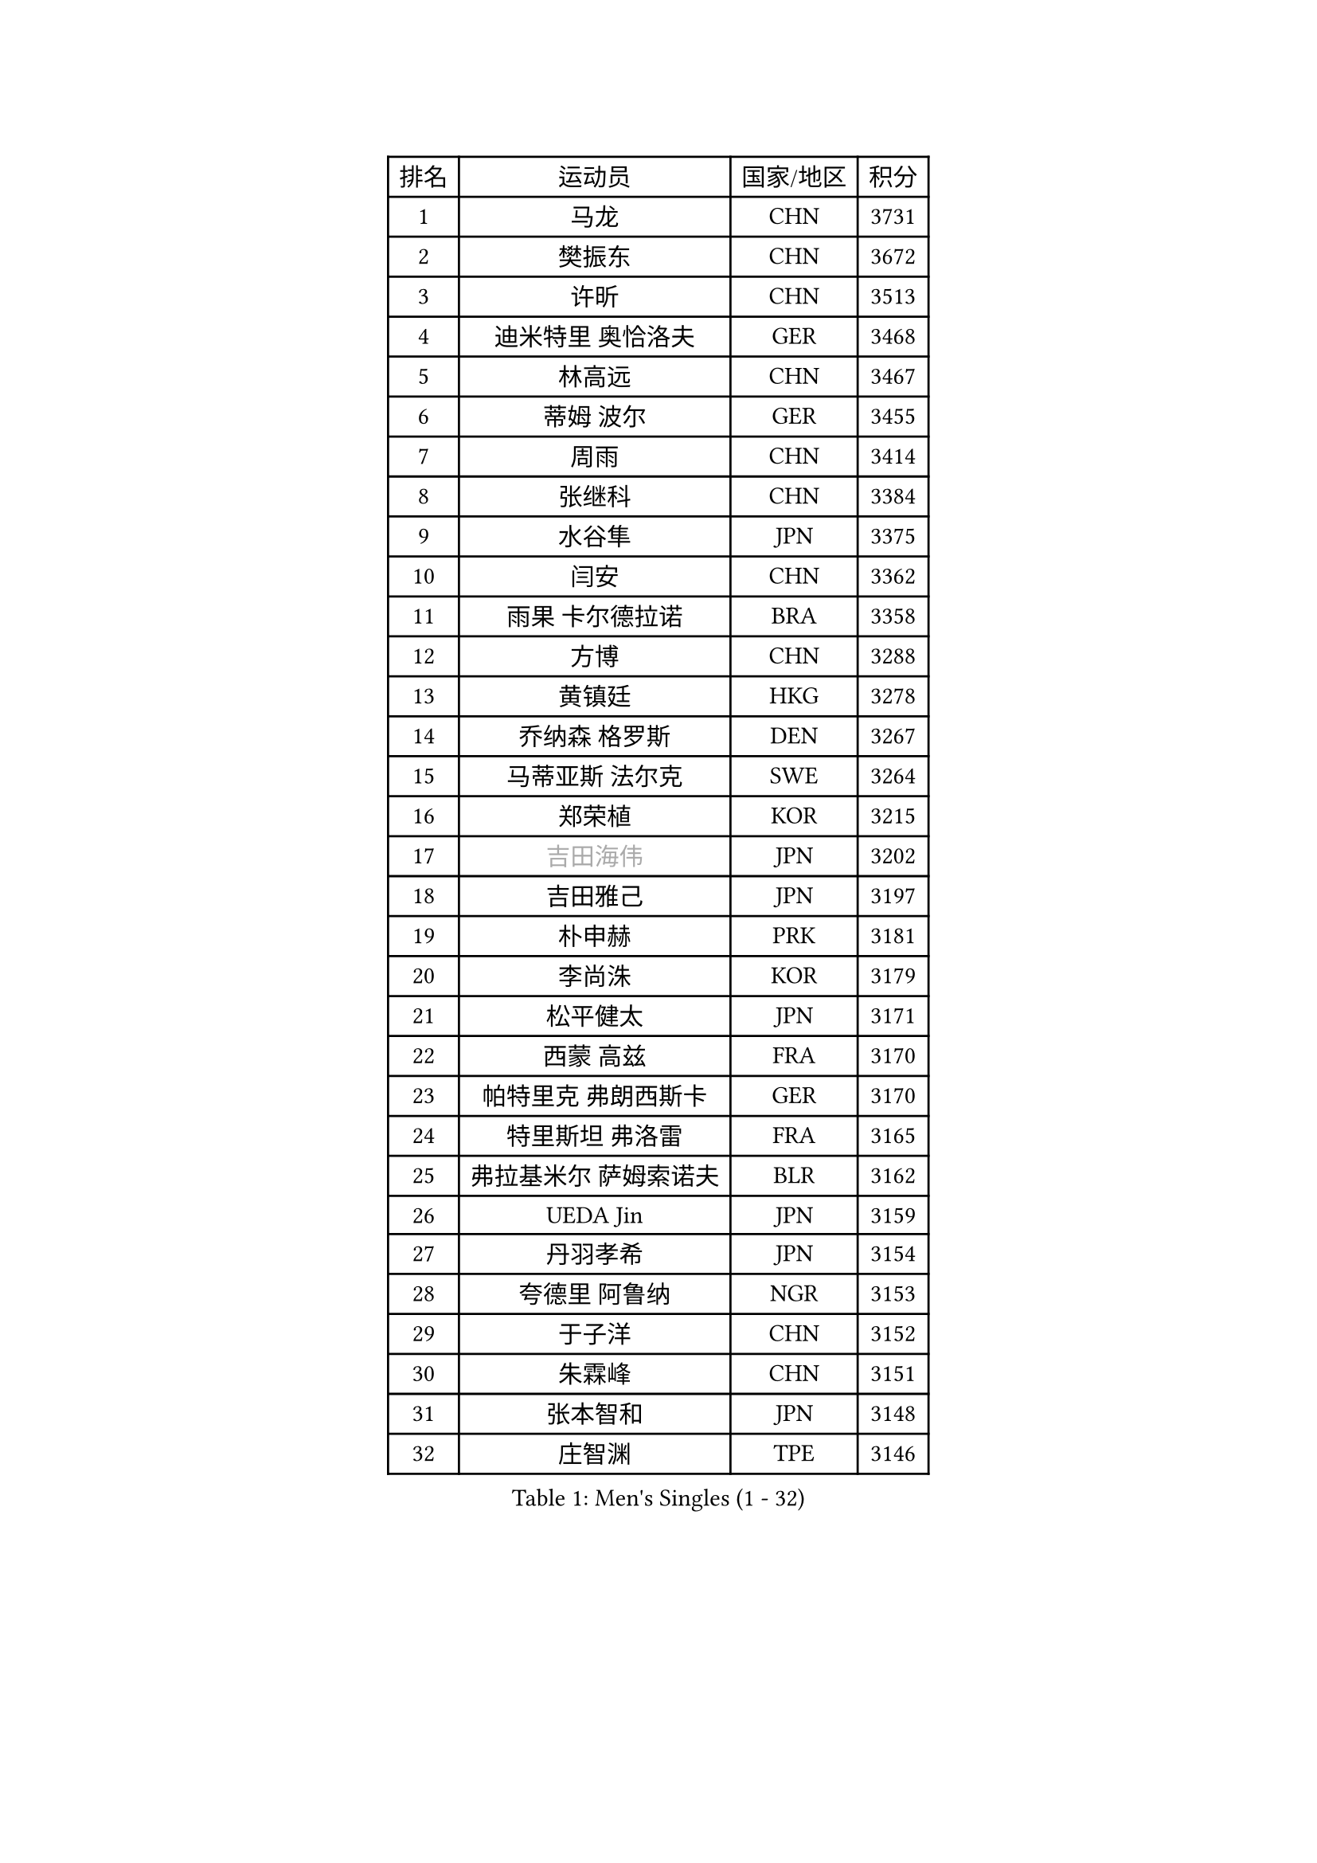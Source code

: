 
#set text(font: ("Courier New", "NSimSun"))
#figure(
  caption: "Men's Singles (1 - 32)",
    table(
      columns: 4,
      [排名], [运动员], [国家/地区], [积分],
      [1], [马龙], [CHN], [3731],
      [2], [樊振东], [CHN], [3672],
      [3], [许昕], [CHN], [3513],
      [4], [迪米特里 奥恰洛夫], [GER], [3468],
      [5], [林高远], [CHN], [3467],
      [6], [蒂姆 波尔], [GER], [3455],
      [7], [周雨], [CHN], [3414],
      [8], [张继科], [CHN], [3384],
      [9], [水谷隼], [JPN], [3375],
      [10], [闫安], [CHN], [3362],
      [11], [雨果 卡尔德拉诺], [BRA], [3358],
      [12], [方博], [CHN], [3288],
      [13], [黄镇廷], [HKG], [3278],
      [14], [乔纳森 格罗斯], [DEN], [3267],
      [15], [马蒂亚斯 法尔克], [SWE], [3264],
      [16], [郑荣植], [KOR], [3215],
      [17], [#text(gray, "吉田海伟")], [JPN], [3202],
      [18], [吉田雅己], [JPN], [3197],
      [19], [朴申赫], [PRK], [3181],
      [20], [李尚洙], [KOR], [3179],
      [21], [松平健太], [JPN], [3171],
      [22], [西蒙 高兹], [FRA], [3170],
      [23], [帕特里克 弗朗西斯卡], [GER], [3170],
      [24], [特里斯坦 弗洛雷], [FRA], [3165],
      [25], [弗拉基米尔 萨姆索诺夫], [BLR], [3162],
      [26], [UEDA Jin], [JPN], [3159],
      [27], [丹羽孝希], [JPN], [3154],
      [28], [夸德里 阿鲁纳], [NGR], [3153],
      [29], [于子洋], [CHN], [3152],
      [30], [朱霖峰], [CHN], [3151],
      [31], [张本智和], [JPN], [3148],
      [32], [庄智渊], [TPE], [3146],
    )
  )#pagebreak()

#set text(font: ("Courier New", "NSimSun"))
#figure(
  caption: "Men's Singles (33 - 64)",
    table(
      columns: 4,
      [排名], [运动员], [国家/地区], [积分],
      [33], [利亚姆 皮切福德], [ENG], [3135],
      [34], [梁靖崑], [CHN], [3127],
      [35], [张禹珍], [KOR], [3124],
      [36], [森园政崇], [JPN], [3124],
      [37], [巴斯蒂安 斯蒂格], [GER], [3123],
      [38], [FILUS Ruwen], [GER], [3123],
      [39], [吉村真晴], [JPN], [3120],
      [40], [马克斯 弗雷塔斯], [POR], [3119],
      [41], [刘丁硕], [CHN], [3108],
      [42], [安德烈 加奇尼], [CRO], [3105],
      [43], [徐晨皓], [CHN], [3103],
      [44], [GERASSIMENKO Kirill], [KAZ], [3102],
      [45], [丁祥恩], [KOR], [3092],
      [46], [#text(gray, "CHEN Weixing")], [AUT], [3084],
      [47], [艾曼纽 莱贝松], [FRA], [3078],
      [48], [奥马尔 阿萨尔], [EGY], [3077],
      [49], [帕纳吉奥迪斯 吉奥尼斯], [GRE], [3075],
      [50], [#text(gray, "李廷佑")], [KOR], [3074],
      [51], [HO Kwan Kit], [HKG], [3073],
      [52], [克里斯坦 卡尔松], [SWE], [3051],
      [53], [林钟勋], [KOR], [3050],
      [54], [吉村和弘], [JPN], [3045],
      [55], [ACHANTA Sharath Kamal], [IND], [3040],
      [56], [KIM Donghyun], [KOR], [3034],
      [57], [雅克布 迪亚斯], [POL], [3023],
      [58], [蒂亚戈 阿波罗尼亚], [POR], [3022],
      [59], [SHIBAEV Alexander], [RUS], [3020],
      [60], [王楚钦], [CHN], [3013],
      [61], [GERELL Par], [SWE], [3005],
      [62], [KOU Lei], [UKR], [3003],
      [63], [薛飞], [CHN], [3003],
      [64], [LIAO Cheng-Ting], [TPE], [3003],
    )
  )#pagebreak()

#set text(font: ("Courier New", "NSimSun"))
#figure(
  caption: "Men's Singles (65 - 96)",
    table(
      columns: 4,
      [排名], [运动员], [国家/地区], [积分],
      [65], [村松雄斗], [JPN], [2999],
      [66], [#text(gray, "LI Ping")], [QAT], [2992],
      [67], [#text(gray, "MATTENET Adrien")], [FRA], [2991],
      [68], [WALTHER Ricardo], [GER], [2987],
      [69], [大岛祐哉], [JPN], [2980],
      [70], [陈建安], [TPE], [2975],
      [71], [米凯尔 梅兹], [DEN], [2970],
      [72], [IONESCU Ovidiu], [ROU], [2969],
      [73], [周恺], [CHN], [2968],
      [74], [MONTEIRO Joao], [POR], [2965],
      [75], [WANG Zengyi], [POL], [2964],
      [76], [TAKAKIWA Taku], [JPN], [2961],
      [77], [TOKIC Bojan], [SLO], [2957],
      [78], [汪洋], [SVK], [2957],
      [79], [LUNDQVIST Jens], [SWE], [2950],
      [80], [贝内迪克特 杜达], [GER], [2949],
      [81], [斯特凡 菲格尔], [AUT], [2940],
      [82], [ROBLES Alvaro], [ESP], [2939],
      [83], [特鲁斯 莫雷加德], [SWE], [2939],
      [84], [#text(gray, "WANG Xi")], [GER], [2932],
      [85], [WANG Eugene], [CAN], [2928],
      [86], [GNANASEKARAN Sathiyan], [IND], [2921],
      [87], [阿德里安 克里桑], [ROU], [2919],
      [88], [达科 约奇克], [SLO], [2913],
      [89], [罗伯特 加尔多斯], [AUT], [2912],
      [90], [林昀儒], [TPE], [2906],
      [91], [及川瑞基], [JPN], [2906],
      [92], [LIVENTSOV Alexey], [RUS], [2904],
      [93], [DRINKHALL Paul], [ENG], [2899],
      [94], [TAZOE Kenta], [JPN], [2898],
      [95], [诺沙迪 阿拉米扬], [IRI], [2896],
      [96], [PERSSON Jon], [SWE], [2894],
    )
  )#pagebreak()

#set text(font: ("Courier New", "NSimSun"))
#figure(
  caption: "Men's Singles (97 - 128)",
    table(
      columns: 4,
      [排名], [运动员], [国家/地区], [积分],
      [97], [赵胜敏], [KOR], [2893],
      [98], [江天一], [HKG], [2885],
      [99], [金珉锡], [KOR], [2883],
      [100], [ZHAI Yujia], [DEN], [2882],
      [101], [MACHI Asuka], [JPN], [2877],
      [102], [KANG Dongsoo], [KOR], [2876],
      [103], [PARK Ganghyeon], [KOR], [2875],
      [104], [宇田幸矢], [JPN], [2875],
      [105], [MATSUYAMA Yuki], [JPN], [2861],
      [106], [帕特里克 鲍姆], [GER], [2860],
      [107], [赵大成], [KOR], [2857],
      [108], [SEYFRIED Joe], [FRA], [2855],
      [109], [DESAI Harmeet], [IND], [2854],
      [110], [安东 卡尔伯格], [SWE], [2852],
      [111], [周启豪], [CHN], [2847],
      [112], [CHIANG Hung-Chieh], [TPE], [2845],
      [113], [OUAICHE Stephane], [FRA], [2834],
      [114], [HABESOHN Daniel], [AUT], [2834],
      [115], [SALIFOU Abdel-Kader], [FRA], [2832],
      [116], [TREGLER Tomas], [CZE], [2831],
      [117], [高宁], [SGP], [2820],
      [118], [KIZUKURI Yuto], [JPN], [2818],
      [119], [VLASOV Grigory], [RUS], [2816],
      [120], [WALKER Samuel], [ENG], [2815],
      [121], [MATSUDAIRA Kenji], [JPN], [2811],
      [122], [神巧也], [JPN], [2810],
      [123], [SZOCS Hunor], [ROU], [2808],
      [124], [LAM Siu Hang], [HKG], [2805],
      [125], [#text(gray, "ELOI Damien")], [FRA], [2803],
      [126], [CHOE Il], [PRK], [2803],
      [127], [PAPAGEORGIOU Konstantinos], [GRE], [2802],
      [128], [ANTHONY Amalraj], [IND], [2799],
    )
  )